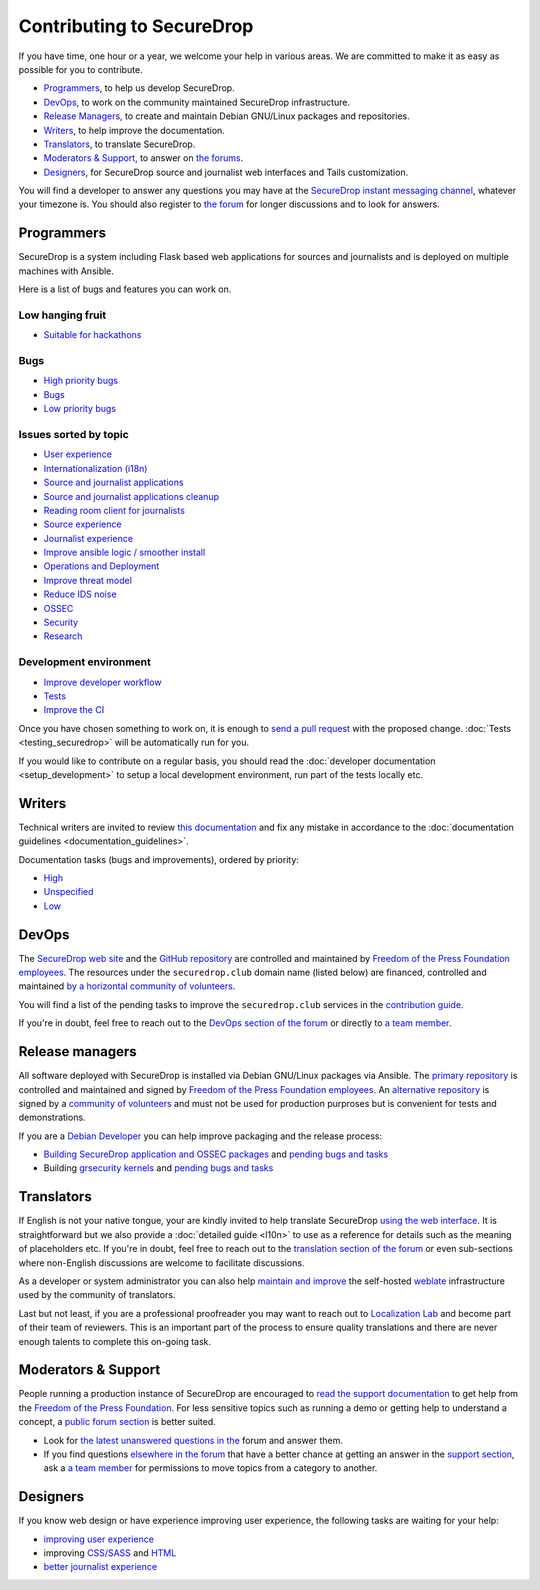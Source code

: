 Contributing to SecureDrop
==========================

If you have time, one hour or a year, we welcome your help in various
areas. We are committed to make it as easy as possible for you to
contribute.

* `Programmers`_, to help us develop SecureDrop.
* `DevOps`_, to work on the community maintained SecureDrop infrastructure.
* `Release Managers`_, to create and maintain Debian GNU/Linux packages and repositories.
* `Writers`_, to help improve the documentation.
* `Translators`_, to translate SecureDrop.
* `Moderators & Support`_, to answer on `the forums <https://forum.securedrop.club/c/support>`__.
* `Designers`_, for SecureDrop source and journalist web interfaces and Tails customization.

You will find a developer to answer any questions you may have at
the `SecureDrop instant messaging channel
<https://gitter.im/freedomofpress/securedrop>`__, whatever your
timezone is. You should also register to `the forum
<https://forum.securedrop.club/>`__ for longer discussions and to look
for answers.

Programmers
~~~~~~~~~~~

SecureDrop is a system including Flask based web applications for
sources and journalists and is deployed on multiple machines with
Ansible.

Here is a list of bugs and features you can work on.

Low hanging fruit
-----------------

* `Suitable for hackathons <https://github.com/freedomofpress/securedrop/issues?q=is%3Aissue+is%3Aopen+sort%3Acreated-desc+label%3A"hackathon">`__

Bugs
----

* `High priority bugs <https://github.com/freedomofpress/securedrop/issues?q=is%3Aissue+is%3Aopen+sort%3Acreated-desc+label%3AP-high+label%3Abug>`__
* `Bugs <https://github.com/freedomofpress/securedrop/issues?q=is%3Aissue+is%3Aopen+sort%3Acreated-desc+label%3Abug>`__
* `Low priority bugs <https://github.com/freedomofpress/securedrop/issues?q=is%3Aissue+is%3Aopen+sort%3Acreated-desc+label%3AP-low+label%3Abug>`__

Issues sorted by topic
----------------------

* `User experience <https://github.com/freedomofpress/securedrop/issues?q=is%3Aissue+is%3Aopen+sort%3Acreated-desc+label%3AUX>`__
* `Internationalization (i18n) <https://github.com/freedomofpress/securedrop/issues?q=is%3Aopen+is%3Aissue+label%3A%22goals%3A+i18n%22>`__
* `Source and journalist applications <https://github.com/freedomofpress/securedrop/issues?q=is%3Aissue+is%3Aopen+sort%3Acreated-desc+label%3Aapp>`__
* `Source and journalist applications cleanup <https://github.com/freedomofpress/securedrop/issues?q=is%3Aissue+is%3Aopen+sort%3Acreated-desc+label%3A%22goals%3A+app+code+cleanup%22>`__
* `Reading room client for journalists <https://github.com/freedomofpress/securedrop/issues?q=is%3Aissue+is%3Aopen+sort%3Acreated-desc+label%3A%22Reading+Room%22>`__
* `Source experience <https://github.com/freedomofpress/securedrop/issues?q=is%3Aopen+is%3Aissue+label%3A%22goals%3A+improve+source+experience%22>`__
* `Journalist experience <https://github.com/freedomofpress/securedrop/issues?q=is%3Aissue+is%3Aopen+sort%3Acreated-desc+label%3A%22goals%3A+journalist+experience%22>`__
* `Improve ansible logic / smoother install <https://github.com/freedomofpress/securedrop/issues?q=is%3Aissue+is%3Aopen+sort%3Acreated-desc+label%3A%22goals%3A+Improve+Ansible+logic+%2F+smoother+install%22>`__
* `Operations and Deployment <https://github.com/freedomofpress/securedrop/issues?q=is%3Aissue+is%3Aopen+sort%3Acreated-desc+label%3Aops%2Fdeployment>`__
* `Improve threat model <https://github.com/freedomofpress/securedrop/issues?q=is%3Aissue+is%3Aopen+sort%3Acreated-desc+label%3A%22goals%3A+improve+threat+modeling%22>`__
* `Reduce IDS noise <https://github.com/freedomofpress/securedrop/issues?q=is%3Aissue+is%3Aopen+sort%3Acreated-desc+label%3A%22goals%3A+reduce+IDS+noise%22>`__
* `OSSEC <https://github.com/freedomofpress/securedrop/issues?q=is%3Aissue+is%3Aopen+sort%3Acreated-desc+label%3AOSSEC>`__
* `Security <https://github.com/freedomofpress/securedrop/issues?q=is%3Aissue+is%3Aopen+sort%3Acreated-desc+label%3Asecurity>`__
* `Research <https://github.com/freedomofpress/securedrop/issues?q=is%3Aissue+is%3Aopen+sort%3Acreated-desc+label%3Aresearch>`__

Development environment
-----------------------

* `Improve developer workflow <https://github.com/freedomofpress/securedrop/issues?q=is%3Aissue+is%3Aopen+sort%3Acreated-desc+label%3A%22goals%3A+improve+developer+workflow%22>`__
* `Tests <https://github.com/freedomofpress/securedrop/issues?q=is%3Aissue+is%3Aopen+sort%3Acreated-desc+label%3A%22goals%3A+more+tests%22>`__
* `Improve the CI <https://github.com/freedomofpress/securedrop/issues?q=is%3Aissue+is%3Aopen+sort%3Acreated-desc+label%3A%22goals%3A+sick+CI%22>`__

Once you have chosen something to work on, it is enough to `send a
pull request
<https://help.github.com/categories/collaborating-with-issues-and-pull-requests/>`__
with the proposed change. :doc:`Tests <testing_securedrop>` will be
automatically run for you.

If you would like to contribute on a regular basis, you should read
the :doc:`developer documentation <setup_development>` to setup a
local development environment, run part of the tests locally etc.

Writers
~~~~~~~

Technical writers are invited to review `this documentation
<https://docs.securedrop.org/>`__ and fix any mistake in accordance to
the :doc:`documentation guidelines <documentation_guidelines>`.

Documentation tasks (bugs and improvements), ordered by priority:

* `High <https://github.com/freedomofpress/securedrop/issues?q=is%3Aopen+is%3Aissue+label%3Adocs+label%3AP-high>`__
* `Unspecified <https://github.com/freedomofpress/securedrop/issues?q=is%3Aopen+is%3Aissue+label%3Adocs>`__
* `Low <https://github.com/freedomofpress/securedrop/issues?q=is%3Aopen+is%3Aissue+label%3Adocs+label%3AP-low>`__

DevOps
~~~~~~

The `SecureDrop web site <https://securedrop.org>`__ and the `GitHub
repository <https://github.com/freedomofpress>`__ are controlled and
maintained by `Freedom of the Press Foundation employees
<https://freedom.press/about/staff>`__. The resources under the
``securedrop.club`` domain name (listed below) are financed, controlled and
maintained `by a horizontal community of volunteers
<https://securedrop-club.readthedocs.io/en/latest/team.html>`__.

You will find a list of the pending tasks to improve the ``securedrop.club`` services in
the `contribution guide <https://securedrop-club.readthedocs.io/en/latest/contribute.html>`__.

If you're in doubt, feel free to reach out to the `DevOps section of
the forum <https://forum.securedrop.club/c/devops>`__ or directly to `a
team member
<https://securedrop-club.readthedocs.io/en/latest/team.html>`__.

Release managers
~~~~~~~~~~~~~~~~

All software deployed with SecureDrop is installed via
Debian GNU/Linux packages via Ansible. The `primary repository
<https://apt.freedom.press/>`__ is controlled and maintained and signed
by `Freedom of the Press Foundation employees
<https://freedom.press/about/staff>`__. An `alternative repository
<https://packages.securedrop.club/>`__ is signed by a `community of
volunteers
<https://securedrop-club.readthedocs.io/en/latest/team.html>`__ and
must not be used for production purproses but is convenient for tests
and demonstrations.

If you are a `Debian Developer <https://www.debian.org/devel/>`__ you
can help improve packaging and the release process:

* `Building SecureDrop application and OSSEC packages <https://github.com/freedomofpress/securedrop/blob/develop/install_files/ansible-base/build-deb-pkgs.yml>`__ and `pending bugs and tasks <https://github.com/freedomofpress/securedrop/issues?q=is%3Aissue+is%3Aopen+package+label%3A%22goals%3A+packaging%22>`__
* Building `grsecurity kernels <https://github.com/freedomofpress/ansible-role-grsecurity>`__ and `pending bugs and tasks <https://github.com/freedomofpress/ansible-role-grsecurity/issues>`__

Translators
~~~~~~~~~~~

If English is not your native tongue, your are kindly invited to help
translate SecureDrop `using the web interface
<https://weblate.securedrop.club/>`__. It is straightforward but we also
provide a :doc:`detailed guide <l10n>` to use as a reference for
details such as the meaning of placeholders etc. If you're in doubt,
feel free to reach out to the `translation section of the forum
<https://forum.securedrop.club/c/translations>`__ or even sub-sections
where non-English discussions are welcome to facilitate discussions.

As a developer or system administrator you can also help `maintain and
improve
<http://securedrop-club.readthedocs.io/en/latest/weblate.html>`__ the
self-hosted `weblate <https://weblate.org/>`__ infrastructure used by
the community of translators.

Last but not least, if you are a professional proofreader you may want
to reach out to `Localization Lab <http://localizationlab.org/>`__ and
become part of their team of reviewers. This is an important part of
the process to ensure quality translations and there are never enough
talents to complete this on-going task.


Moderators & Support
~~~~~~~~~~~~~~~~~~~~

People running a production instance of SecureDrop are encouraged to
`read the support documentation
<https://securedrop-support.readthedocs.io/>`__ to get help from the
`Freedom of the Press Foundation <https://freedom.press>`__. For less
sensitive topics such as running a demo or getting help to understand
a concept, a `public forum section
<https://forum.securedrop.club/c/support>`__ is better suited.

* Look for `the latest unanswered questions in the
  <https://forum.securedrop.club/c/support>`__ forum and answer them.
* If you find questions `elsewhere in the forum
  <https://forum.securedrop.club>`__ that have a better chance at
  getting an answer in the `support section
  <https://forum.securedrop.club/c/support>`__, ask a `a team member
  <https://securedrop-club.readthedocs.io/en/latest/team.html>`__ for
  permissions to move topics from a category to another.

Designers
~~~~~~~~~

If you know web design or have experience improving user experience,
the following tasks are waiting for your help:

* `improving user experience <https://github.com/freedomofpress/securedrop/issues?q=is%3Aopen+is%3Aissue+label%3AUX>`__
* improving `CSS/SASS <https://github.com/freedomofpress/securedrop/issues?q=is%3Aopen+is%3Aissue+label%3ACSS%2FSASS>`__ and `HTML <https://github.com/freedomofpress/securedrop/issues?utf8=%E2%9C%93&q=is%3Aopen+is%3Aissue+label%3AHTML>`__
* `better journalist experience <https://github.com/freedomofpress/securedrop/issues?q=is%3Aopen+is%3Aissue+label%3A%22goals%3A+journalist+experience%22>`__
